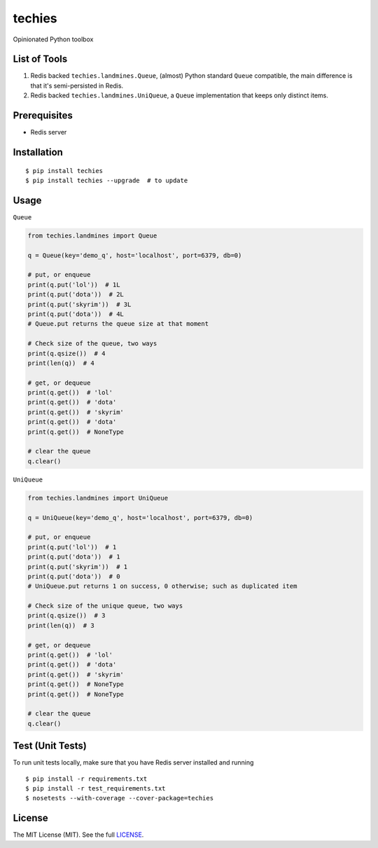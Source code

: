 techies
=======

Opinionated Python toolbox

List of Tools
-------------

1. Redis backed ``techies.landmines.Queue``, (almost) Python standard
   ``Queue`` compatible, the main difference is that it's semi-persisted
   in Redis.
2. Redis backed ``techies.landmines.UniQueue``, a ``Queue``
   implementation that keeps only distinct items.

Prerequisites
-------------

-  Redis server

Installation
------------

::

    $ pip install techies
    $ pip install techies --upgrade  # to update

Usage
-----

``Queue``

.. code:: python

    from techies.landmines import Queue

    q = Queue(key='demo_q', host='localhost', port=6379, db=0)

    # put, or enqueue
    print(q.put('lol'))  # 1L
    print(q.put('dota'))  # 2L
    print(q.put('skyrim'))  # 3L
    print(q.put('dota'))  # 4L
    # Queue.put returns the queue size at that moment

    # Check size of the queue, two ways
    print(q.qsize())  # 4
    print(len(q))  # 4

    # get, or dequeue
    print(q.get())  # 'lol'
    print(q.get())  # 'dota'
    print(q.get())  # 'skyrim'
    print(q.get())  # 'dota'
    print(q.get())  # NoneType

    # clear the queue
    q.clear()

``UniQueue``

.. code:: python

    from techies.landmines import UniQueue

    q = UniQueue(key='demo_q', host='localhost', port=6379, db=0)

    # put, or enqueue
    print(q.put('lol'))  # 1
    print(q.put('dota'))  # 1
    print(q.put('skyrim'))  # 1
    print(q.put('dota'))  # 0
    # UniQueue.put returns 1 on success, 0 otherwise; such as duplicated item

    # Check size of the unique queue, two ways
    print(q.qsize())  # 3
    print(len(q))  # 3

    # get, or dequeue
    print(q.get())  # 'lol'
    print(q.get())  # 'dota'
    print(q.get())  # 'skyrim'
    print(q.get())  # NoneType
    print(q.get())  # NoneType

    # clear the queue
    q.clear()

Test (Unit Tests)
-----------------

To run unit tests locally, make sure that you have Redis server
installed and running

::

    $ pip install -r requirements.txt
    $ pip install -r test_requirements.txt
    $ nosetests --with-coverage --cover-package=techies

License
-------

The MIT License (MIT). See the full
`LICENSE <https://github.com/woozyking/techies/blob/master/LICENSE>`__.
